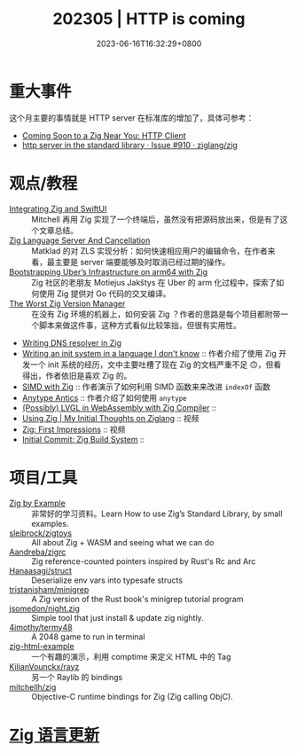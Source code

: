#+TITLE: 202305 | HTTP is coming
#+DATE: 2023-06-16T16:32:29+0800
#+LASTMOD: 2023-06-17T10:48:01+0800
* 重大事件
这个月主要的事情就是 HTTP server 在标准库的增加了，具体可参考：
- [[https://zig.news/nameless/coming-soon-to-a-zig-near-you-http-client-5b81][Coming Soon to a Zig Near You: HTTP Client]]
- [[https://github.com/ziglang/zig/issues/910][http server in the standard library · Issue #910 · ziglang/zig]]
* 观点/教程
- [[https://mitchellh.com/writing/zig-and-swiftui][Integrating Zig and SwiftUI]] :: Mitchell 再用 Zig 实现了一个终端后，虽然没有把源码放出来，但是有了这个文章总结。
- [[https://matklad.github.io/2023/05/06/zig-language-server-and-cancellation.html][Zig Language Server And Cancellation]] :: Matklad 的对 ZLS 实现分析：如何快速相应用户的编辑命令，在作者来看，最主要是 server 端要能够及时取消已经过期的操作。
- [[https://www.uber.com/en-IT/blog/bootstrapping-ubers-infrastructure-on-arm64-with-zig/][Bootstrapping Uber’s Infrastructure on arm64 with Zig]] :: Zig 社区的老朋友 Motiejus Jakštys 在 Uber 的 arm 化过程中，探索了如何使用 Zig 提供对 Go 代码的交叉编译。
- [[https://matklad.github.io/2023/06/02/the-worst-zig-version-manager.html][The Worst Zig Version Manager]] :: 在没有 Zig 环境的机器上，如何安装 Zig ？作者的思路是每个项目都附带一个脚本来做这件事，这种方式看似比较笨拙，但很有实用性。
- [[https://e-aakash.github.io/update/2023/06/04/resolv-dns-resolver-in-zig.html][Writing DNS resolver in Zig]]
- [[https://juliette.page/blog/init.html][Writing an init system in a language I don't know]] :: 作者介绍了使用 Zig 开发一个 init 系统的经历，文中主要吐槽了现在 Zig 的文档严重不足 🙃，但看得出，作者依旧是喜欢 Zig 的。
- [[https://www.openmymind.net/SIMD-With-Zig/][SIMD with Zig]] :: 作者演示了如何利用 SIMD 函数来来改进 =indexOf= 函数
- [[https://zig.news/perky/anytype-antics-2398][Anytype Antics]] :: 作者介绍了如何使用 =anytype=
- [[https://lupyuen.codeberg.page/articles/lvgl3.html][(Possibly) LVGL in WebAssembly with Zig Compiler]] ::
- [[https://www.youtube.com/watch?v=VU1h-h9doS8][Using Zig | My Initial Thoughts on Ziglang]] :: 视频
- [[https://www.youtube.com/watch?v=kRrxbRLWsBo&feature=youtu.be][Zig: First Impressions]] :: 视频
- [[https://www.priver.dev/blog/zig/initial-commit-build-system/][Initial Commit: Zig Build System]] ::
* 项目/工具
- [[https://zigbyexample.github.io/][Zig by Example]] :: 非常好的学习资料。Learn How to use Zig’s Standard Library, by small examples.
- [[https://github.com/sleibrock/zigtoys][sleibrock/zigtoys]] :: All about Zig + WASM and seeing what we can do
- [[https://github.com/Aandreba/zigrc][Aandreba/zigrc]] :: Zig reference-counted pointers inspired by Rust's Rc and Arc
- [[https://github.com/Hanaasagi/struct-env][Hanaasagi/struct]] :: Deserialize env vars into typesafe structs
- [[https://github.com/tristanisham/minigrep-zig][tristanisham/minigrep]] :: A Zig version of the Rust book's minigrep tutorial program
- [[https://github.com/jsomedon/night.zig][jsomedon/night.zig]] :: Simple tool that just install & update zig nightly.
- [[https://github.com/4imothy/termy48][4imothy/termy48]] :: A 2048 game to run in terminal
- [[https://github.com/bnl1/zig-html-example/blob/main/html.zig][zig-html-example]] :: 一个有趣的演示，利用 comptime 来定义 HTML 中的 Tag
- [[https://github.com/KilianVounckx/rayz][KilianVounckx/rayz]] :: 另一个 Raylib 的 bindings
- [[https://github.com/mitchellh/zig-objc][mitchellh/zig]] :: Objective-C runtime bindings for Zig (Zig calling ObjC).

* [[https://github.com/ziglang/zig/pulls?page=1&q=+is%3Aclosed+is%3Apr+closed%3A2023-04-01..2023-05-01][Zig 语言更新]]
